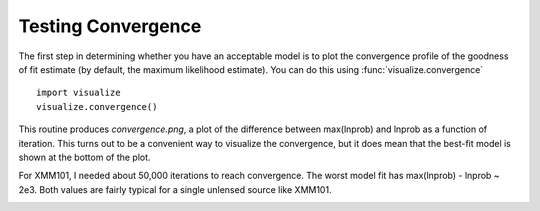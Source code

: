 Testing Convergence
*******************

The first step in determining whether you have an acceptable model is to plot
the convergence profile of the goodness of fit estimate (by default, the
maximum likelihood estimate).  You can do this using
:func:`visualize.convergence` ::

    import visualize
    visualize.convergence()

This routine produces *convergence.png*, a plot of the difference between
max(lnprob) and lnprob as a function of iteration.  This turns out to be a
convenient way to visualize the convergence, but it does mean that the best-fit
model is shown at the bottom of the plot.

For XMM101, I needed about 50,000 iterations to reach convergence.  The worst
model fit has max(lnprob) - lnprob ~ 2e3.  Both values are fairly typical for
a single unlensed source like XMM101.

.. image::
    media/XMM101_convergence.png
